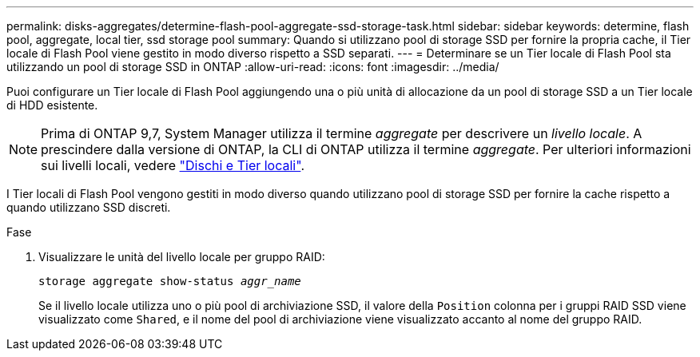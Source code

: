---
permalink: disks-aggregates/determine-flash-pool-aggregate-ssd-storage-task.html 
sidebar: sidebar 
keywords: determine, flash pool, aggregate, local tier, ssd storage pool 
summary: Quando si utilizzano pool di storage SSD per fornire la propria cache, il Tier locale di Flash Pool viene gestito in modo diverso rispetto a SSD separati. 
---
= Determinare se un Tier locale di Flash Pool sta utilizzando un pool di storage SSD in ONTAP
:allow-uri-read: 
:icons: font
:imagesdir: ../media/


[role="lead"]
Puoi configurare un Tier locale di Flash Pool aggiungendo una o più unità di allocazione da un pool di storage SSD a un Tier locale di HDD esistente.


NOTE: Prima di ONTAP 9,7, System Manager utilizza il termine _aggregate_ per descrivere un _livello locale_. A prescindere dalla versione di ONTAP, la CLI di ONTAP utilizza il termine _aggregate_. Per ulteriori informazioni sui livelli locali, vedere link:../disks-aggregates/index.html["Dischi e Tier locali"].

I Tier locali di Flash Pool vengono gestiti in modo diverso quando utilizzano pool di storage SSD per fornire la cache rispetto a quando utilizzano SSD discreti.

.Fase
. Visualizzare le unità del livello locale per gruppo RAID:
+
`storage aggregate show-status _aggr_name_`

+
Se il livello locale utilizza uno o più pool di archiviazione SSD, il valore della `Position` colonna per i gruppi RAID SSD viene visualizzato come `Shared`, e il nome del pool di archiviazione viene visualizzato accanto al nome del gruppo RAID.


